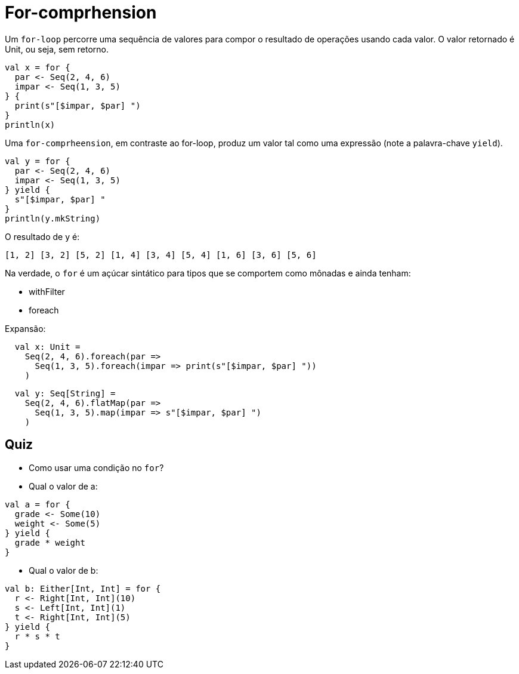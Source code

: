 = For-comprhension

Um `for-loop` percorre uma sequência de valores para compor o resultado de operações usando cada valor. O valor retornado é Unit, ou seja, sem retorno.

[code,scala]
----
val x = for {
  par <- Seq(2, 4, 6)
  impar <- Seq(1, 3, 5)
} {
  print(s"[$impar, $par] ")
}
println(x)
----
Uma `for-comprheension`, em contraste ao for-loop, produz um valor tal como uma expressão (note a palavra-chave `yield`).
[code,scala]
----
val y = for {
  par <- Seq(2, 4, 6)
  impar <- Seq(1, 3, 5)
} yield {
  s"[$impar, $par] "
}
println(y.mkString)
----
O resultado de y é:
[code, scala]
----
[1, 2] [3, 2] [5, 2] [1, 4] [3, 4] [5, 4] [1, 6] [3, 6] [5, 6]
----

Na verdade, o `for` é um açúcar sintático para tipos que se comportem como mônadas e ainda tenham:

- withFilter
- foreach

Expansão:
[code, scala]
----
  val x: Unit =
    Seq(2, 4, 6).foreach(par =>
      Seq(1, 3, 5).foreach(impar => print(s"[$impar, $par] "))
    )
----
[code, scala]
----
  val y: Seq[String] =
    Seq(2, 4, 6).flatMap(par =>
      Seq(1, 3, 5).map(impar => s"[$impar, $par] ")
    )
----

== Quiz

- Como usar uma condição no `for`?
- Qual o valor de a:
[code, scala]
----
val a = for {
  grade <- Some(10)
  weight <- Some(5)
} yield {
  grade * weight
}
----
- Qual o valor de b:
[code, scala]
----
val b: Either[Int, Int] = for {
  r <- Right[Int, Int](10)
  s <- Left[Int, Int](1)
  t <- Right[Int, Int](5)
} yield {
  r * s * t
}
----